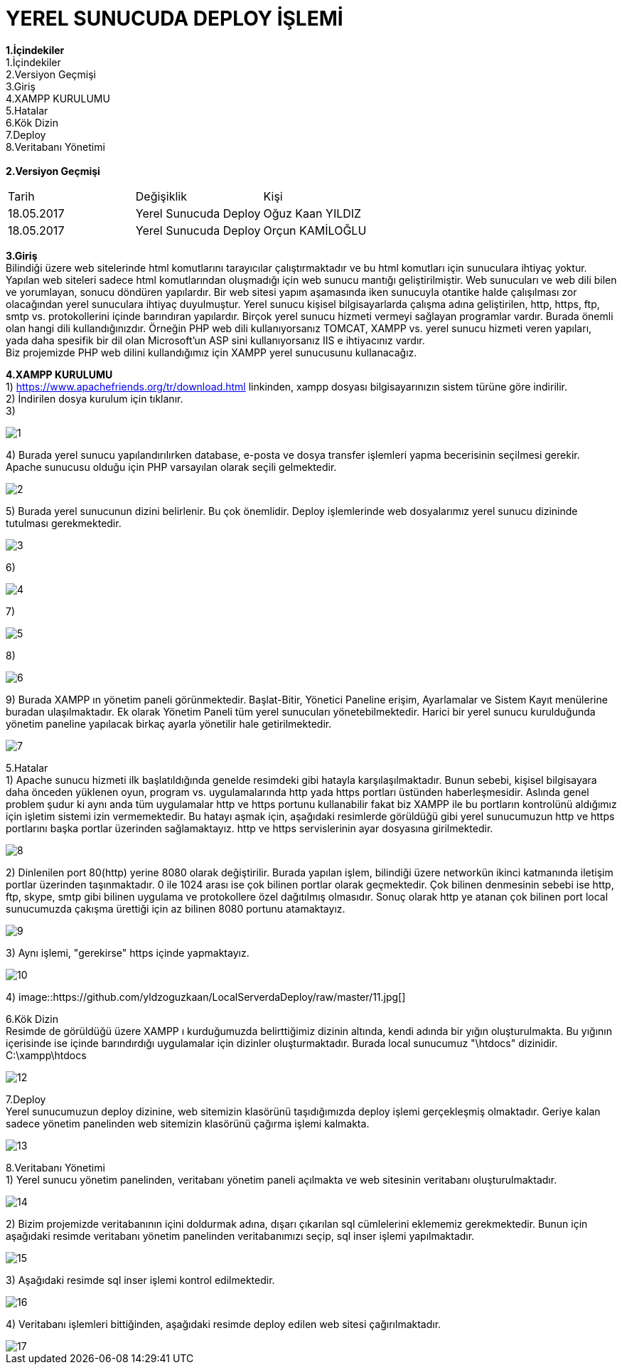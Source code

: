 
= YEREL SUNUCUDA DEPLOY İŞLEMİ

*1.İçindekiler* +
   1.İçindekiler +
   2.Versiyon Geçmişi +
   3.Giriş +
   4.XAMPP KURULUMU +
   5.Hatalar +
   6.Kök Dizin +
   7.Deploy +
   8.Veritabanı Yönetimi +
   +
*2.Versiyon Geçmişi* + 
|===

|Tarih|Değişiklik|Kişi

|18.05.2017
| Yerel Sunucuda Deploy

|Oğuz Kaan YILDIZ
|18.05.2017

| Yerel Sunucuda Deploy
|Orçun KAMİLOĞLU
|===
*3.Giriş* +
  Bilindiği üzere web sitelerinde html komutlarını tarayıcılar çalıştırmaktadır ve bu html komutları için sunuculara ihtiyaç yoktur. Yapılan web siteleri sadece html komutlarından oluşmadığı için web sunucu mantığı geliştirilmiştir. Web sunucuları ve web dili bilen ve yorumlayan, sonucu döndüren yapılardır. Bir web sitesi yapım aşamasında iken sunucuyla otantike halde çalışılması zor olacağından yerel sunuculara ihtiyaç duyulmuştur. Yerel sunucu kişisel bilgisayarlarda çalışma adına geliştirilen, http, https, ftp, smtp vs. protokollerini içinde barındıran yapılardır. Birçok yerel sunucu hizmeti vermeyi sağlayan programlar vardır. Burada önemli olan hangi dili kullandığınızdır. Örneğin PHP web dili kullanıyorsanız TOMCAT, XAMPP vs. yerel sunucu hizmeti veren yapıları, yada daha spesifik bir dil olan Microsoft'un ASP sini kullanıyorsanız IIS e ihtiyacınız vardır. +
  Biz projemizde PHP web dilini kullandığımız için XAMPP yerel sunucusunu kullanacağız. +
  
*4.XAMPP KURULUMU* +
1) https://www.apachefriends.org/tr/download.html linkinden, xampp dosyası bilgisayarınızın sistem türüne göre indirilir. +
2) İndirilen dosya kurulum için tıklanır. +
3) 
  
image::https://github.com/yldzoguzkaan/LocalServerdaDeploy/raw/master/1.jpg[] 
  
4) Burada yerel sunucu yapılandırılırken database, e-posta ve dosya transfer işlemleri yapma becerisinin seçilmesi gerekir. Apache sunucusu olduğu için PHP varsayılan olarak seçili gelmektedir. 

image::https://github.com/yldzoguzkaan/LocalServerdaDeploy/raw/master/2.jpg[] 
  
5) Burada yerel sunucunun dizini belirlenir. Bu çok önemlidir. Deploy işlemlerinde web dosyalarımız yerel sunucu dizininde tutulması gerekmektedir. 
  
image::https://github.com/yldzoguzkaan/LocalServerdaDeploy/raw/master/3.jpg[] 
  
6) 


image::https://github.com/yldzoguzkaan/LocalServerdaDeploy/raw/master/4.jpg[] 

7) 

image::https://github.com/yldzoguzkaan/LocalServerdaDeploy/raw/master/5.jpg[] 
  
8)

image::https://github.com/yldzoguzkaan/LocalServerdaDeploy/raw/master/6.jpg[] 

9) Burada XAMPP ın yönetim paneli görünmektedir. Başlat-Bitir, Yönetici Paneline erişim, Ayarlamalar ve Sistem Kayıt menülerine buradan ulaşılmaktadır. Ek olarak Yönetim Paneli tüm yerel sunucuları yönetebilmektedir. Harici bir yerel sunucu kurulduğunda yönetim paneline yapılacak birkaç ayarla yönetilir hale getirilmektedir. 

image::https://github.com/yldzoguzkaan/LocalServerdaDeploy/raw/master/7.jpg[]

5.Hatalar +
1) Apache sunucu hizmeti ilk başlatıldığında genelde resimdeki gibi hatayla karşılaşılmaktadır. Bunun sebebi, kişisel bilgisayara daha önceden yüklenen oyun, program vs. uygulamalarında http yada https portları üstünden haberleşmesidir. Aslında genel problem şudur ki aynı anda tüm uygulamalar http ve https portunu kullanabilir fakat biz XAMPP ile bu portların kontrolünü aldığımız için işletim sistemi izin vermemektedir. Bu hatayı aşmak için, aşağıdaki resimlerde görüldüğü gibi yerel sunucumuzun http ve https portlarını başka portlar üzerinden sağlamaktayız. http ve https servislerinin ayar dosyasına girilmektedir. 
  
image::https://github.com/yldzoguzkaan/LocalServerdaDeploy/raw/master/8.jpg[] 

2) Dinlenilen port 80(http) yerine 8080 olarak değiştirilir. Burada yapılan işlem, bilindiği üzere networkün ikinci katmanında iletişim portlar üzerinden taşınmaktadır. 0 ile 1024 arası ise çok bilinen portlar olarak geçmektedir. Çok bilinen denmesinin sebebi ise http, ftp, skype, smtp gibi bilinen uygulama ve protokollere özel dağıtılmış olmasıdır. Sonuç olarak http ye atanan çok bilinen port local sunucumuzda çakışma ürettiği için az bilinen 8080 portunu atamaktayız. 

image::https://github.com/yldzoguzkaan/LocalServerdaDeploy/raw/master/9.jpg[] 

3) Aynı işlemi, "gerekirse" https içinde yapmaktayız. 

image::https://github.com/yldzoguzkaan/LocalServerdaDeploy/raw/master/10.jpg[] 

4)
image::https://github.com/yldzoguzkaan/LocalServerdaDeploy/raw/master/11.jpg[] 

6.Kök Dizin +
Resimde de görüldüğü üzere XAMPP ı kurduğumuzda belirttiğimiz dizinin altında, kendi adında bir yığın oluşturulmakta. Bu yığının içerisinde ise içinde barındırdığı uygulamalar için dizinler oluşturmaktadır. Burada local sunucumuz "\htdocs" dizinidir. +
C:\xampp\htdocs 

image::https://github.com/yldzoguzkaan/LocalServerdaDeploy/raw/master/12.jpg[]

7.Deploy +
Yerel sunucumuzun deploy dizinine, web sitemizin klasörünü taşıdığımızda deploy işlemi gerçekleşmiş olmaktadır. Geriye kalan sadece yönetim panelinden web sitemizin klasörünü çağırma işlemi kalmakta. 

image::https://github.com/yldzoguzkaan/LocalServerdaDeploy/raw/master/13.jpg[] 

8.Veritabanı Yönetimi +
1) Yerel sunucu yönetim panelinden, veritabanı yönetim paneli açılmakta ve web sitesinin veritabanı oluşturulmaktadır.

image::https://github.com/yldzoguzkaan/LocalServerdaDeploy/raw/master/14.jpg[] 

2) Bizim projemizde veritabanının içini doldurmak adına, dışarı çıkarılan sql cümlelerini eklememiz gerekmektedir. Bunun için aşağıdaki resimde veritabanı yönetim panelinden veritabanımızı seçip, sql inser işlemi yapılmaktadır. 

image::https://github.com/yldzoguzkaan/LocalServerdaDeploy/raw/master/15.jpg[] 

3) Aşağıdaki resimde sql inser işlemi kontrol edilmektedir. 

image::https://github.com/yldzoguzkaan/LocalServerdaDeploy/raw/master/16.jpg[] 

4) Veritabanı işlemleri bittiğinden, aşağıdaki resimde deploy edilen web sitesi çağırılmaktadır. 

image::https://github.com/yldzoguzkaan/LocalServerdaDeploy/raw/master/17.jpg[]
